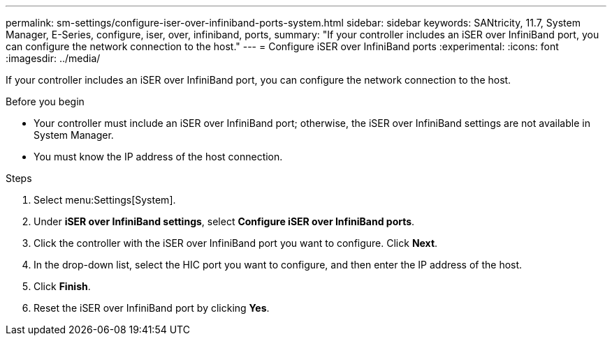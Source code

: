 ---
permalink: sm-settings/configure-iser-over-infiniband-ports-system.html
sidebar: sidebar
keywords: SANtricity, 11.7, System Manager, E-Series, configure, iser, over, infiniband, ports,
summary: "If your controller includes an iSER over InfiniBand port, you can configure the network connection to the host."
---
= Configure iSER over InfiniBand ports
:experimental:
:icons: font
:imagesdir: ../media/

[.lead]
If your controller includes an iSER over InfiniBand port, you can configure the network connection to the host.

.Before you begin

* Your controller must include an iSER over InfiniBand port; otherwise, the iSER over InfiniBand settings are not available in System Manager.
* You must know the IP address of the host connection.

.Steps

. Select menu:Settings[System].
. Under *iSER over InfiniBand settings*, select *Configure iSER over InfiniBand ports*.
. Click the controller with the iSER over InfiniBand port you want to configure. Click *Next*.
. In the drop-down list, select the HIC port you want to configure, and then enter the IP address of the host.
. Click *Finish*.
. Reset the iSER over InfiniBand port by clicking *Yes*.
